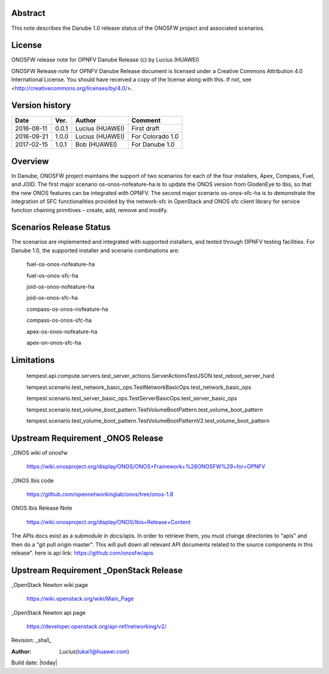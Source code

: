 ﻿Abstract
========

This note describes the Danube 1.0 release status of the ONOSFW project and associated scenarios. 

License
=======

ONOSFW release note for OPNFV Danube Release
(c) by Lucius (HUAWEI)

ONOSFW Release note for OPNFV Danube Release document is licensed
under a Creative Commons Attribution 4.0 International License.
You should have received a copy of the license along with this.
If not, see <http://creativecommons.org/licenses/by/4.0/>.

Version history
===============

+------------+----------+------------+------------------+
| **Date**   | **Ver.** | **Author** | **Comment**      |
|            |          |            |                  |
+------------+----------+------------+------------------+
| 2016-08-11 | 0.0.1    | Lucius     | First draft      |
|            |          | (HUAWEI)   |                  |
+------------+----------+------------+------------------+
| 2016-09-21 | 1.0.0    | Lucius     | For Colorado 1.0 |
|            |          | (HUAWEI)   |                  |
+------------+----------+------------+------------------+
| 2017-02-15 | 1.0.1    | Bob        |                  |
|            |          | (HUAWEI)   | For Danube 1.0   |
+------------+----------+------------+------------------+

Overview
========

In Danube, ONOSFW project maintains the support of two scenarios for each of the four installers, Apex, Compass, Fuel, and JOID.
The first major scenario os-onos-nofeature-ha is to update the ONOS version from GlodenEye to Ibis, so that the new ONOS features can be integrated with OPNFV.
The second major scenario os-onos-sfc-ha is to demonstrate the integration of SFC functionalities provided by the network-sfc in OpenStack \
and ONOS sfc client library for service function chaining primitives – create, add, remove and modify.

Scenarios Release Status
========================

The scenarios are implemented and integrated with supported installers, and tested through OPNFV testing facilities. For Danube 1.0, the supported installer and scenario combinations are:

    fuel-os-onos-nofeature-ha

    fuel-os-onos-sfc-ha

    joid-os-onos-nofeature-ha

    joid-os-onos-sfc-ha

    compass-os-onos-nofeature-ha

    compass-os-onos-sfc-ha

    apex-os-onos-nofeature-ha

    apex-on-onos-sfc-ha

Limitations
===========

   tempest.api.compute.servers.test_server_actions.ServerActionsTestJSON.test_reboot_server_hard

   tempest.scenario.test_network_basic_ops.TestNetworkBasicOps.test_network_basic_ops

   tempest.scenario.test_server_basic_ops.TestServerBasicOps.test_server_basic_ops

   tempest.scenario.test_volume_boot_pattern.TestVolumeBootPattern.test_volume_boot_pattern

   tempest.scenario.test_volume_boot_pattern.TestVolumeBootPatternV2.test_volume_boot_pattern

Upstream Requirement _ONOS Release
==================================
_ONOS wiki of onosfw

   https://wiki.onosproject.org/display/ONOS/ONOS+Framework+%28ONOSFW%29+for+OPNFV

_ONOS Ibis code

   https://github.com/opennetworkinglab/onos/tree/onos-1.8

ONOS Ibis Release Note

   https://wiki.onosproject.org/display/ONOS/Ibis+Release+Content

The APIs docs exist as a submodule in docs/apis.
In order to retrieve them, you must change directories to "apis" and then do a "git pull origin master".
This will pull down all relevant API documents related to the source components in this release".
here is api link: https://github.com/onosfw/apis

Upstream Requirement _OpenStack Release
=======================================

_OpenStack Newton wiki page

  https://wiki.openstack.org/wiki/Main_Page

_OpenStack Newton api page

  https://developer.openstack.org/api-ref/networking/v2/


Revision: _sha1_

:Author: Lucius(lukai1@huawei.com)

Build date: |today|

